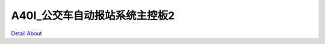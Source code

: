 A40I_公交车自动报站系统主控板2 
==============================

.. image:: ./LEDZZG_OBU_01_BASE_V40_TOP1.JPG

.. image:: ./LEDZZG_OBU_01_BASE_V40_TOP2.JPG

.. image:: ./LEDZZG_OBU_01_BASE_V40_BOT1.JPG

.. image:: ./LEDZZG_OBU_01_BASE_V40_BOT2.JPG

`Detail About <https://allwinwaydocs.readthedocs.io/zh-cn/latest/about.html#about>`_